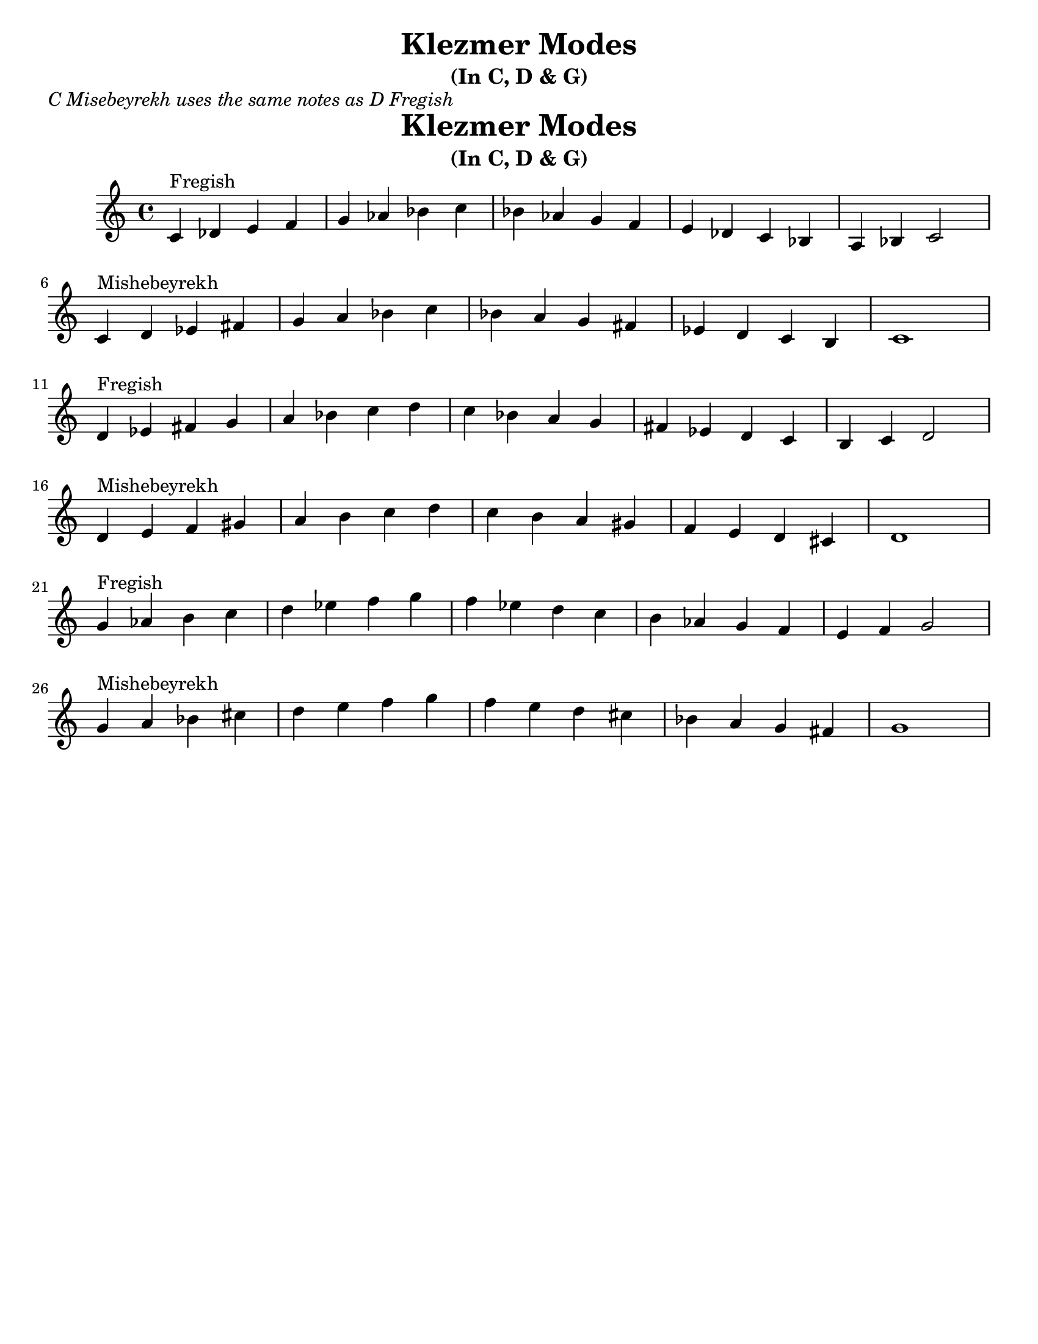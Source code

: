 \version "2.18.0"

\paper{
  tagline = ##f
  print-all-headers = ##t
  #(set-paper-size "letter")
}
\header{
  title= "Klezmer Modes"
  subtitle="(In C, D & G)"

}
\markup{ \italic "C Misebeyrekh uses the same notes as D Fregish" }
dscales = {
  d'4^"Fregish"ees' fis' g'
  a' bes' c'' d''
  c'' bes' a' g'
  fis' ees' d' c'
  b c' d'2 \break

  d'4^"Mishebeyrekh" e' f' gis'|
  a' b' c'' d''|
  c'' b' a' gis'
  f' e' d' cis'|
  d'1|\break
}


melody = {
  \clef treble

  \key c \major
  \time 4/4

  \transpose d c \dscales       %C
  \dscales                        %D
  \transpose d g \dscales        %G
}




%************************Lyrics Block****************
%\addlyrics{ Doe a deer }

harmonies = \chordmode {

}

\score {
  <<
    \new ChordNames {
      \set chordChanges = ##t
    }
    \new Staff \melody
  >>

  \layout{indent = 1.0\cm}
  \midi { }
}
